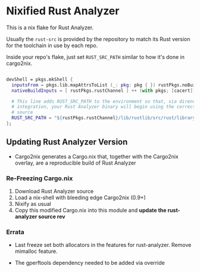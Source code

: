 * Nixified Rust Analyzer

  This is a nix flake for Rust Analyzer.

  Usually the =rust-src= is provided by the repository to match its Rust
  version for the toolchain in use by each repo.

  Inside your repo's flake, just set =RUST_SRC_PATH= similar to how it's done in cargo2nix.

#+BEGIN_SRC nix

  devShell = pkgs.mkShell {
    inputsFrom = pkgs.lib.mapAttrsToList (_: pkg: pkg { }) rustPkgs.noBuild.workspace;
    nativeBuildInputs = [ rustPkgs.rustChannel ] ++ (with pkgs; [cacert]);

    # This line adds RUST_SRC_PATH to the environment so that, via direnv
    # integration, your Rust Analyzer binary will begin using the correct rust
    # source
    RUST_SRC_PATH = "${rustPkgs.rustChannel}/lib/rustlib/src/rust/library";
  };

#+END_SRC

** Updating Rust Analyzer Version

  - Cargo2nix generates a Cargo.nix that, together with the Cargo2nix overlay,
    are a reproducible build of Rust Analyzer

*** Re-Freezing Cargo.nix

  1. Download Rust Analyzer source
  2. Load a nix-shell with bleeding edge Cargo2nix (0.9+)
  3. Nixify as usual
  6. Copy this modified Cargo.nix into this module and **update the
     rust-analyzer source rev**

*** Errata

    - Last freeze set both allocators in the features for rust-analyzer.  Remove
      mimalloc feature.

    - The gperftools dependency needed to be added via override
